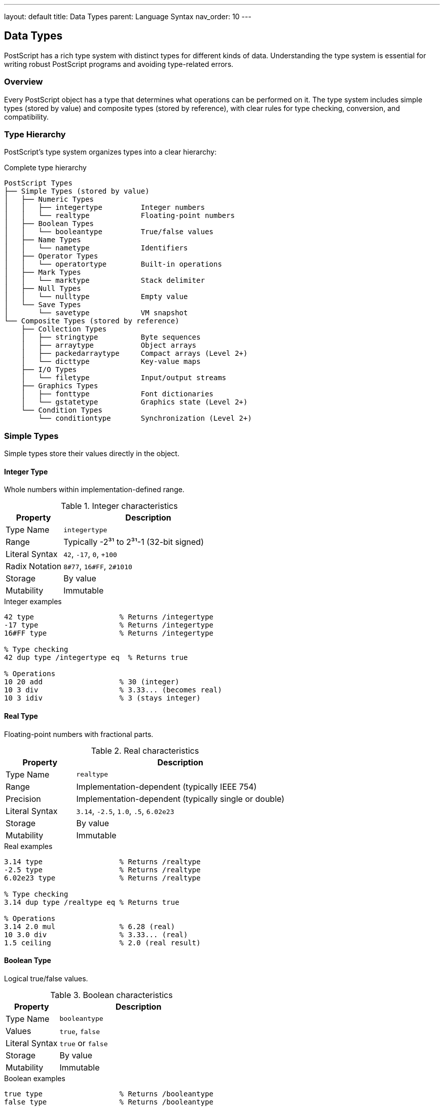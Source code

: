 ---
layout: default
title: Data Types
parent: Language Syntax
nav_order: 10
---

== Data Types

PostScript has a rich type system with distinct types for different kinds of data. Understanding the type system is essential for writing robust PostScript programs and avoiding type-related errors.

=== Overview

Every PostScript object has a type that determines what operations can be performed on it. The type system includes simple types (stored by value) and composite types (stored by reference), with clear rules for type checking, conversion, and compatibility.

=== Type Hierarchy

PostScript's type system organizes types into a clear hierarchy:

.Complete type hierarchy
[source,text]
----
PostScript Types
├── Simple Types (stored by value)
│   ├── Numeric Types
│   │   ├── integertype         Integer numbers
│   │   └── realtype            Floating-point numbers
│   ├── Boolean Types
│   │   └── booleantype         True/false values
│   ├── Name Types
│   │   └── nametype            Identifiers
│   ├── Operator Types
│   │   └── operatortype        Built-in operations
│   ├── Mark Types
│   │   └── marktype            Stack delimiter
│   ├── Null Types
│   │   └── nulltype            Empty value
│   └── Save Types
│       └── savetype            VM snapshot
└── Composite Types (stored by reference)
    ├── Collection Types
    │   ├── stringtype          Byte sequences
    │   ├── arraytype           Object arrays
    │   ├── packedarraytype     Compact arrays (Level 2+)
    │   └── dicttype            Key-value maps
    ├── I/O Types
    │   └── filetype            Input/output streams
    ├── Graphics Types
    │   ├── fonttype            Font dictionaries
    │   └── gstatetype          Graphics state (Level 2+)
    └── Condition Types
        └── conditiontype       Synchronization (Level 2+)
----

=== Simple Types

Simple types store their values directly in the object.

==== Integer Type

Whole numbers within implementation-defined range.

.Integer characteristics
[cols="1,3"]
|===
| Property | Description

| Type Name
| `integertype`

| Range
| Typically -2³¹ to 2³¹-1 (32-bit signed)

| Literal Syntax
| `42`, `-17`, `0`, `+100`

| Radix Notation
| `8#77`, `16#FF`, `2#1010`

| Storage
| By value

| Mutability
| Immutable
|===

.Integer examples
[source,postscript]
----
42 type                    % Returns /integertype
-17 type                   % Returns /integertype
16#FF type                 % Returns /integertype

% Type checking
42 dup type /integertype eq  % Returns true

% Operations
10 20 add                  % 30 (integer)
10 3 div                   % 3.33... (becomes real)
10 3 idiv                  % 3 (stays integer)
----

==== Real Type

Floating-point numbers with fractional parts.

.Real characteristics
[cols="1,3"]
|===
| Property | Description

| Type Name
| `realtype`

| Range
| Implementation-dependent (typically IEEE 754)

| Precision
| Implementation-dependent (typically single or double)

| Literal Syntax
| `3.14`, `-2.5`, `1.0`, `.5`, `6.02e23`

| Storage
| By value

| Mutability
| Immutable
|===

.Real examples
[source,postscript]
----
3.14 type                  % Returns /realtype
-2.5 type                  % Returns /realtype
6.02e23 type               % Returns /realtype

% Type checking
3.14 dup type /realtype eq % Returns true

% Operations
3.14 2.0 mul               % 6.28 (real)
10 3.0 div                 % 3.33... (real)
1.5 ceiling                % 2.0 (real result)
----

==== Boolean Type

Logical true/false values.

.Boolean characteristics
[cols="1,3"]
|===
| Property | Description

| Type Name
| `booleantype`

| Values
| `true`, `false`

| Literal Syntax
| `true` or `false`

| Storage
| By value

| Mutability
| Immutable
|===

.Boolean examples
[source,postscript]
----
true type                  % Returns /booleantype
false type                 % Returns /booleantype

% Type checking
true dup type /booleantype eq  % Returns true

% Operations
true false and             % false
true false or              % true
true not                   % false
5 3 gt                     % true
----

==== Name Type

Identifiers used as dictionary keys and references.

.Name characteristics
[cols="1,3"]
|===
| Property | Description

| Type Name
| `nametype`

| Literal Syntax
| `/name` (literal), `name` (executable)

| Storage
| By value (internal integer ID)

| Mutability
| Immutable

| Max Length
| 128 chars (Level 1), 65535 (Level 2+)
|===

.Name examples
[source,postscript]
----
/myname type               % Returns /nametype
/add type                  % Returns /nametype

% Type checking
/x dup type /nametype eq   % Returns true

% Name operations
/myname ==                 % Prints /myname
(string) cvn type          % Returns /nametype
/name 20 string cvs        % Returns (name)
----

==== Operator Type

Built-in primitive operations.

.Operator characteristics
[cols="1,3"]
|===
| Property | Description

| Type Name
| `operatortype`

| Examples
| `add`, `def`, `moveto`

| Storage
| By value (reference to built-in)

| Mutability
| Immutable

| Executable
| Always executable
|===

.Operator examples
[source,postscript]
----
/add load type             % Returns /operatortype
/moveto load type          % Returns /operatortype

% Type checking
/add load dup type /operatortype eq  % Returns true

% Cannot be made literal
/add load cvlit type       % Still /operatortype
----

==== Mark Type

Special stack marker object.

.Mark characteristics
[cols="1,3"]
|===
| Property | Description

| Type Name
| `marktype`

| Literal Syntax
| `mark` or `[`

| Storage
| By value

| Purpose
| Stack delimiter for array construction
|===

.Mark examples
[source,postscript]
----
mark type                  % Returns /marktype
[ type                     % Returns /marktype

% Usage
mark 1 2 3 counttomark     % Returns 3
mark 1 2 3 ]              % Creates [1 2 3]
----

==== Null Type

Empty or undefined value.

.Null characteristics
[cols="1,3"]
|===
| Property | Description

| Type Name
| `nulltype`

| Literal Syntax
| `null`

| Storage
| By value

| Purpose
| Represent "no value" or initialization
|===

.Null examples
[source,postscript]
----
null type                  % Returns /nulltype

% Type checking
null dup type /nulltype eq % Returns true

% Usage
/uninitialized null def
uninitialized null eq      % Returns true
----

==== Save Type

VM snapshot for save/restore operations.

.Save characteristics
[cols="1,3"]
|===
| Property | Description

| Type Name
| `savetype`

| Creation
| `save` operator

| Storage
| By value (reference to snapshot)

| Purpose
| Mark VM state for restoration
|===

.Save examples
[source,postscript]
----
save type                  % Returns /savetype

% Usage
save
/temp 42 def
restore                    % temp is undefined again
----

=== Composite Types

Composite types store their values indirectly through references.

==== String Type

Sequences of 8-bit bytes.

.String characteristics
[cols="1,3"]
|===
| Property | Description

| Type Name
| `stringtype`

| Literal Syntax
| `(text)` or `<hex>`

| Max Length
| 65,535 bytes

| Storage
| By reference

| Mutability
| Mutable

| Indexed Access
| 0-based byte access
|===

.String examples
[source,postscript]
----
(Hello) type               % Returns /stringtype
<4142> type                % Returns /stringtype

% Type checking
(text) dup type /stringtype eq  % Returns true

% Operations
(Hello) length             % 5
(Hello) 0 get             % 72 (ASCII 'H')
(Hello) dup 0 88 put      % Modifies to (Xello)
----

==== Array Type

Ordered collections of objects.

.Array characteristics
[cols="1,3"]
|===
| Property | Description

| Type Name
| `arraytype`

| Literal Syntax
| `[...]` (literal), `{...}` (executable)

| Max Length
| 65,535 elements

| Storage
| By reference

| Mutability
| Mutable

| Indexed Access
| 0-based element access
|===

.Array examples
[source,postscript]
----
[1 2 3] type               % Returns /arraytype
{ 1 2 add } type           % Returns /arraytype (executable)

% Type checking
[1 2] dup type /arraytype eq  % Returns true

% Operations
[1 2 3] length            % 3
[1 2 3] 1 get            % 2
[1 2 3] dup 0 99 put     % Modifies to [99 2 3]
----

==== Packed Array Type (Level 2+)

Space-efficient read-only arrays.

.Packed array characteristics
[cols="1,3"]
|===
| Property | Description

| Type Name
| `packedarraytype`

| Creation
| `packedarray` operator

| Storage
| By reference (compact)

| Mutability
| Read-only

| Space
| More compact than regular arrays
|===

.Packed array examples
[source,postscript]
----
mark 1 2 3 ] packedarray type  % Returns /packedarraytype

% Read-only
mark 1 2 3 ] packedarray
dup 0 99 put                    % Error: invalidaccess
----

==== Dictionary Type

Associative arrays (key-value pairs).

.Dictionary characteristics
[cols="1,3"]
|===
| Property | Description

| Type Name
| `dicttype`

| Creation
| `dict` or `<< ... >>`

| Storage
| By reference

| Mutability
| Mutable

| Key Types
| Any object (typically names)
|===

.Dictionary examples
[source,postscript]
----
10 dict type               % Returns /dicttype
<< /a 1 >> type           % Returns /dicttype

% Type checking
10 dict dup type /dicttype eq  % Returns true

% Operations
<< /x 42 >> /x get        % 42
<< >> dup /y 10 put       % Add entry
----

==== File Type

Input/output streams.

.File characteristics
[cols="1,3"]
|===
| Property | Description

| Type Name
| `filetype`

| Creation
| `file` operator, `stdin`, `stdout`

| Storage
| By reference

| Mutability
| State changes

| Purpose
| Reading/writing data
|===

.File examples
[source,postscript]
----
(file.txt) (r) file type   % Returns /filetype
stdin type                  % Returns /filetype

% Type checking
stdin dup type /filetype eq % Returns true
----

==== Font Type

Font dictionaries.

.Font characteristics
[cols="1,3"]
|===
| Property | Description

| Type Name
| `fonttype`

| Creation
| `definefont`, `findfont`

| Storage
| By reference (special dictionary)

| Mutability
| Varies

| Purpose
| Text rendering
|===

.Font examples
[source,postscript]
----
/Times-Roman findfont type % Returns /fonttype

% Type checking
currentfont type            % Returns /fonttype
----

==== Graphics State Type (Level 2+)

Captured graphics state.

.GState characteristics
[cols="1,3"]
|===
| Property | Description

| Type Name
| `gstatetype`

| Creation
| `gstate` operator

| Storage
| By reference

| Purpose
| Save/restore graphics state
|===

.GState examples
[source,postscript]
----
gstate type                % Returns /gstatetype

% Usage
gstate /mygs exch def
mygs setgstate
----

=== Type Checking

==== type Operator

Returns the type name of an object:

.Getting object types
[source,postscript]
----
42 type                    % /integertype
3.14 type                  % /realtype
(text) type                % /stringtype
[1 2 3] type              % /arraytype
true type                  % /booleantype
/name type                 % /nametype
----

==== Type Comparison

.Checking specific types
[source,postscript]
----
% Check if integer
/CheckInteger {
    type /integertype eq
} def

42 CheckInteger            % true
3.14 CheckInteger          % false

% Check if numeric
/CheckNumeric {
    type dup /integertype eq
    exch /realtype eq or
} def

42 CheckNumeric            % true
3.14 CheckNumeric          % true
(text) CheckNumeric        % false
----

==== Type Validation

.Safe type checking
[source,postscript]
----
/RequireType {
    % in: object expected-type
    % out: object (or error)

    1 index type 1 index ne {
        /typecheck cvx signalerror
    } {
        pop
    } ifelse
} def

% Usage
42 /integertype RequireType     % OK
(text) /integertype RequireType % Error
----

=== Type Conversion

==== Numeric Conversions

[cols="1,2,2"]
|===
| Operator | Conversion | Example

| `cvi`
| To integer
| `3.14 cvi` → 3

| `cvr`
| To real
| `42 cvr` → 42.0

| `round`
| Round to nearest
| `3.7 round` → 4.0

| `truncate`
| Truncate to integer
| `3.7 truncate` → 3.0

| `floor`
| Round down
| `3.7 floor` → 3.0

| `ceiling`
| Round up
| `3.2 ceiling` → 4.0
|===

.Numeric conversion examples
[source,postscript]
----
% Real to integer
3.14 cvi                   % 3
-2.8 cvi                   % -2

% Integer to real
42 cvr                     % 42.0

% Rounding
3.7 round cvi              % 4
3.2 floor cvi              % 3
3.2 ceiling cvi            % 4
----

==== String Conversions

[cols="1,2,2"]
|===
| Operator | Conversion | Example

| `cvs`
| To string
| `42 10 string cvs` → (42)

| `cvn`
| String to name
| `(name) cvn` → /name

| `cvi`
| String to integer
| `(42) cvi` → 42

| `cvr`
| String to real
| `(3.14) cvr` → 3.14
|===

.String conversion examples
[source,postscript]
----
% Number to string
42 10 string cvs           % (42)
3.14 20 string cvs         % (3.14)

% String to number
(42) cvi                   % 42
(3.14) cvr                 % 3.14

% String to name
(myname) cvn               % /myname

% Name to string
/myname 20 string cvs      % (myname)
----

==== Literal/Executable Conversion

[cols="1,2,2"]
|===
| Operator | Conversion | Example

| `cvlit`
| To literal
| `add cvlit` → /add

| `cvx`
| To executable
| `/add cvx` → add
|===

.Literal/executable examples
[source,postscript]
----
% Make literal
{ 1 2 add } cvlit          % Literal array
add cvlit                  % /add (name)

% Make executable
/add cvx                   % add (operator)
[1 2 /add] cvx            % Executable array
----

=== Type Compatibility

==== Numeric Type Mixing

Arithmetic operations automatically promote integers to reals when needed:

.Automatic promotion
[source,postscript]
----
% Integer + Integer → Integer
10 20 add                  % 30 (integer)

% Integer + Real → Real
10 20.0 add               % 30.0 (real)

% Integer / Integer → Real
10 3 div                   % 3.33... (real)

% Integer idiv Integer → Integer
10 3 idiv                  % 3 (integer)
----

==== Type Promotion Rules

.Promotion hierarchy
[source,text]
----
Integer → Real (when mixed with real)
Integer → Real (for division with div)
Integer → Integer (for idiv, mod)
----

==== Compatible Operations

.Operations by type compatibility
[source,postscript]
----
% Numeric operations (int or real)
10 20 add mul div sub

% String operations
(abc) (def) eq
(text) length

% Array operations
[1 2 3] [4 5 6] eq
[1 2] length

% Dictionary operations
<< /a 1 >> /a known
10 dict length
----

=== Type-Specific Operations

==== Integer-Only Operations

[cols="1,3"]
|===
| Operator | Description

| `idiv`
| Integer division

| `mod`
| Modulo (remainder)

| `bitshift`
| Bit shift

| `and` (bitwise)
| Bitwise AND

| `or` (bitwise)
| Bitwise OR

| `xor` (bitwise)
| Bitwise XOR

| `not` (bitwise)
| Bitwise NOT
|===

.Integer-specific examples
[source,postscript]
----
10 3 idiv                  % 3 (integer division)
10 3 mod                   % 1 (remainder)
4 2 bitshift               % 16 (left shift)
12 10 and                  % 8 (bitwise AND)
----

==== Real-Only Operations

[cols="1,3"]
|===
| Operator | Description

| `sin`
| Sine (degrees)

| `cos`
| Cosine (degrees)

| `atan`
| Arctangent

| `sqrt`
| Square root

| `exp`
| Exponential

| `ln`
| Natural logarithm

| `log`
| Base-10 logarithm
|===

.Real-specific examples
[source,postscript]
----
90 sin                     % 1.0
0 cos                      % 1.0
1 atan                     % 45.0
9.0 sqrt                   % 3.0
1 exp                      % 2.71828...
----

==== String-Specific Operations

[cols="1,3"]
|===
| Operator | Description

| `search`
| Find substring

| `anchorsearch`
| Search from start

| `token`
| Parse token from string
|===

==== Array-Specific Operations

[cols="1,3"]
|===
| Operator | Description

| `aload`
| Unpack array to stack

| `astore`
| Pack stack into array

| `packedarray`
| Create packed array
|===

==== Dictionary-Specific Operations

[cols="1,3"]
|===
| Operator | Description

| `begin`
| Push onto dict stack

| `end`
| Pop from dict stack

| `def`
| Define in current dict

| `where`
| Find dict containing key
|===

=== Type Error Handling

==== Common Type Errors

[cols="1,3"]
|===
| Error | Cause

| `typecheck`
| Wrong operand type for operation

| `rangecheck`
| Value out of valid range

| `stackunderflow`
| Not enough operands

| `invalidaccess`
| Access permission violation
|===

.Type error examples
[source,postscript]
----
% typecheck
(text) 5 add               % Error: can't add string

% rangecheck
-5 array                   % Error: negative size

% stackunderflow
add                        % Error: needs 2 operands

% invalidaccess
[1 2 3] readonly
dup 0 99 put              % Error: read-only
----

==== Type-Safe Programming

.Defensive type checking
[source,postscript]
----
/SafeAdd {
    % in: a b
    % out: sum or error

    % Check both are numeric
    1 index type dup /integertype eq
    exch /realtype eq or
    1 index type dup /integertype eq
    exch /realtype eq or
    and {
        add
    } {
        (Type error: expected numbers) =
        pop pop 0
    } ifelse
} def

3 4 SafeAdd                % 7
3 (x) SafeAdd              % Error message, returns 0
----

=== Type System Best Practices

==== Type Documentation

.Document expected types
[source,postscript]
----
/WellTyped {
    % in: int int string
    % out: array
    % Description: Creates array from parameters

    % ... implementation ...
} def
----

==== Type Validation

.Validate inputs
[source,postscript]
----
/ValidateParams {
    % Validate all parameters are correct type
    % before proceeding with operation
} def
----

==== Type Conversion Strategy

.Explicit vs implicit conversion
[source,postscript]
----
% IMPLICIT - may be unclear
/proc { add } def

% EXPLICIT - clearer intent
/proc {
    cvr exch cvr exch       % Ensure both are real
    add
} def
----

==== Type Hierarchies

.Organize types logically
[source,postscript]
----
% Check if numeric
/IsNumeric {
    type dup /integertype eq
    exch /realtype eq or
} def

% Check if collection
/IsCollection {
    type dup /arraytype eq
    1 index /stringtype eq or
    exch /dicttype eq or
} def
----

=== Type System Summary

==== Type Categories

[cols="1,1,2"]
|===
| Category | Storage | Types

| Simple
| By value
| integer, real, boolean, name, operator, mark, null, save

| Composite
| By reference
| string, array, dict, file, font, gstate, packedarray

| Numeric
| By value
| integer, real

| Collection
| By reference
| string, array, packedarray, dict
|===

==== Type Mutability

[cols="2,1,1"]
|===
| Type | Mutable | Notes

| integer
| No
| Immutable value

| real
| No
| Immutable value

| boolean
| No
| Immutable value

| name
| No
| Immutable value

| string
| Yes
| Mutable bytes

| array
| Yes
| Mutable elements

| packedarray
| No
| Read-only

| dict
| Yes
| Mutable entries

| file
| State
| Mutable state
|===

==== Type Checking Quick Reference

.Essential type operations
[source,postscript]
----
% Get type
obj type                   % Returns type name

% Check type
obj type /typename eq      % Boolean result

% Validate type
obj type /typename ne {
    /typecheck cvx signalerror
} if

% Convert type
obj cvi                    % To integer
obj cvr                    % To real
obj cvs                    % To string
obj cvn                    % To name
obj cvlit                  % To literal
obj cvx                    % To executable
----

=== See Also

* link:/docs/syntax/objects/[Objects] - Object model and attributes
* link:/docs/syntax/tokens/[Tokens] - Type literal syntax
* link:/docs/syntax/operators/[Operators] - Type-specific operations
* link:/docs/syntax/strings/[Strings] - String type details
* link:/docs/syntax/arrays/[Arrays] - Array type details
* link:/docs/syntax/dictionaries/[Dictionaries] - Dictionary type details
* link:/docs/syntax/procedures/[Procedures] - Array type as procedures
* link:/docs/commands/references/type/[type] - Get object type
* link:/docs/commands/references/cvi/[cvi] - Convert to integer
* link:/docs/commands/references/cvr/[cvr] - Convert to real
* link:/docs/commands/references/cvs/[cvs] - Convert to string
* link:/docs/commands/references/cvn/[cvn] - Convert to name
* link:/docs/commands/references/cvlit/[cvlit] - Make literal
* link:/docs/commands/references/cvx/[cvx] - Make executable
* link:/docs/syntax/[Language Syntax Overview]
